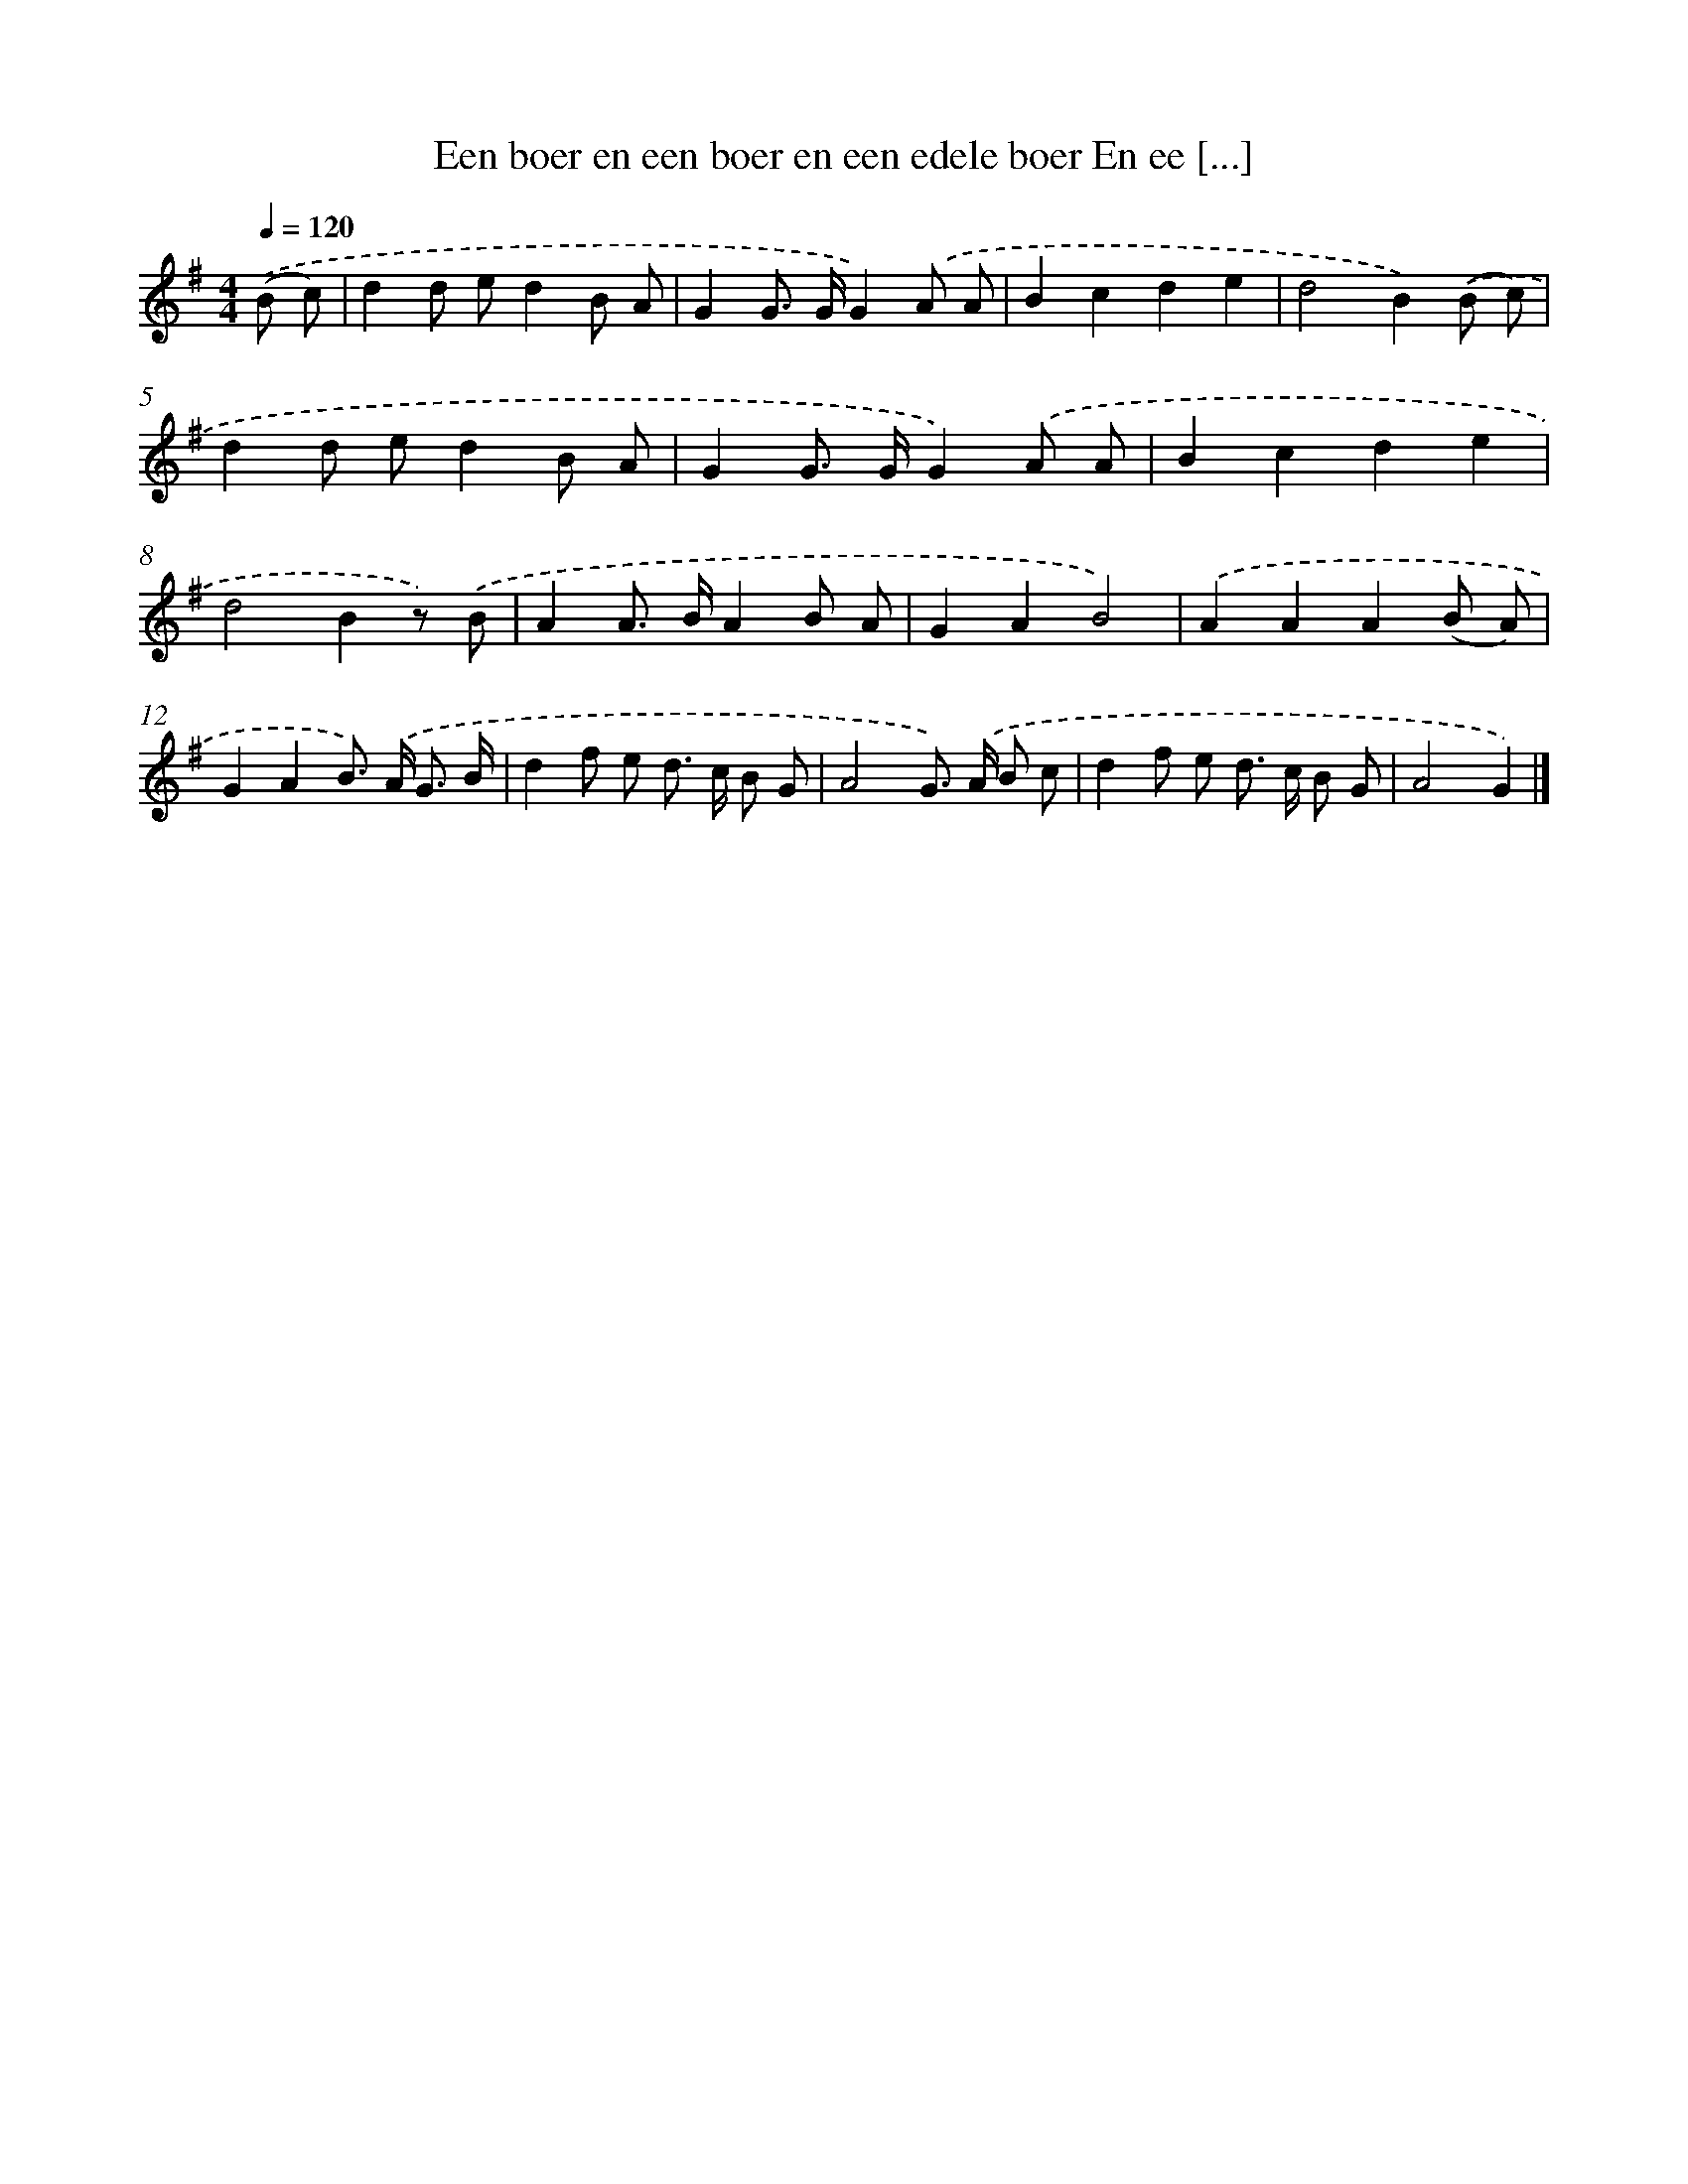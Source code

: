 X: 1191
T: Een boer en een boer en een edele boer En ee [...]
%%abc-version 2.0
%%abcx-abcm2ps-target-version 5.9.1 (29 Sep 2008)
%%abc-creator hum2abc beta
%%abcx-conversion-date 2018/11/01 14:35:40
%%humdrum-veritas 212192325
%%humdrum-veritas-data 1597141593
%%continueall 1
%%barnumbers 0
L: 1/8
M: 4/4
Q: 1/4=120
K: G clef=treble
.('(B c) [I:setbarnb 1]|
d2d ed2B A |
G2G> GG2).('A A |
B2c2d2e2 |
d4B2).('(B c) |
d2d ed2B A |
G2G> GG2).('A A |
B2c2d2e2 |
d4B2z) .('B |
A2A> BA2B A |
G2A2B4) |
.('A2A2A2(B A) |
G2A2B>) .('A G3/ B/ |
d2f e d> c B G |
A4G>) .('A B c |
d2f e d> c B G |
A4G2) |]
